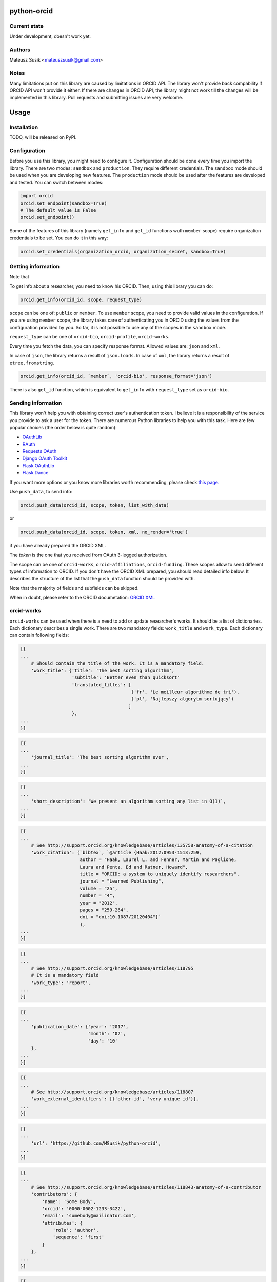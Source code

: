 python-orcid
============

Current state
-------------
Under development, doesn't work yet.

Authors
-------

Mateusz Susik <mateuszsusik@gmail.com>

Notes
-----
Many limitations put on this library are caused by limitations in ORCID API.
The library won't provide back compability if ORCID API won't provide it either.
If there are changes in ORCID API, the library might not work till the changes
will be implemented in this library. Pull requests and submitting issues are
very welcome.

Usage
=====

Installation
------------

TODO, will be released on PyPI.

Configuration
-------------

Before you use this library, you might need to configure it. Configuration
should be done every time you import the library.
There are two modes: ``sandbox`` and ``production``. They require different
credentials. The ``sandbox`` mode should be used when you are developing new
features. The ``production`` mode should be used after the features are
developed and tested. You can switch between modes:

.. code-block:: python

    import orcid
    orcid.set_endpoint(sandbox=True)
    # The default value is False
    orcid.set_endpoint()

Some of the features of this library (namely ``get_info`` and ``get_id``
functions wuth ``member`` scope) require organization credentials to be set.
You can do it in this way:

.. code-block:: python

    orcid.set_credentials(organization_orcid, organization_secret, sandbox=True)

Getting information
-------------------

Note that 

To get info about a researcher, you need to know his ORCID. Then, using this
library you can do:

.. code-block:: python

    orcid.get_info(orcid_id, scope, request_type)


``scope`` can be one of: ``public`` or ``member``. To use ``member`` scope, you
need to provide valid values in the configuration. If you are using ``member``
scope, the library takes care of authenticating you in ORCID using the values
from the configuration provided by you. So far, it is not possible to
use any of the scopes in the ``sandbox`` mode.

``request_type`` can be one of ``orcid-bio``, ``orcid-profile``,
``orcid-works``.

Every time you fetch the data, you can specify response format. Allowed values
are: ``json`` and ``xml``.

In case of ``json``, the library returns a result of ``json.loads``.
In case of ``xml``, the library returns a result of ``etree.fromstring``.

.. code-block:: python

    orcid.get_info(orcid_id, `member`, 'orcid-bio', response_format='json')

There is also ``get_id`` function, which is equivalent to ``get_info`` with
``request_type`` set as ``orcid-bio``.

Sending information
-------------------

This library won't help you with obtaining correct user's authentication
token. I believe it is a responsibility of the service you provide to ask a
user for the token. There are numerous Python libraries to help you with
this task. Here are few popular choices (the order below is quite random):

* `OAuthLib <https://pypi.python.org/pypi/oauthlib>`_
* `RAuth <https://rauth.readthedocs.org/en/latest/>`_
* `Requests OAuth <https://github.com/maraujop/requests-oauth>`_
* `Django OAuth Toolkit <https://github.com/evonove/django-oauth-toolkit>`_
* `Flask OAuthLib <https://github.com/lepture/flask-oauthlib>`_
* `Flask Dance <https://github.com/singingwolfboy/flask-dance>`_

If you want more options or you know more libraries worth recommending, please
check `this page. <http://oauth.net/code/>`_

Use ``push_data``, to send info:

.. code-block:: python

    orcid.push_data(orcid_id, scope, token, list_with_data)

or

.. code-block:: python

    orcid.push_data(orcid_id, scope, token, xml, no_render='true')

if you have already prepared the ORCID XML.

The `token` is the one that you received from OAuth 3-legged authorization.

The scope can be one of ``orcid-works``, ``orcid-affiliations``, ``orcid-funding``.
These scopes allow to send different types of information to ORCID. If you
don't have the ORCID XML prepared, you should read detailed info below. It
describes the structure of the list that the ``push_data`` function should
be provided with.

Note that the majority of fields and subfields can be skipped.

When in doubt, please refer to the ORCID documetation:
`ORCID XML <http://support.orcid.org/knowledgebase/topics/32832-orcid-xml>`_

orcid-works
-----------

``orcid-works`` can be used when there is a need to add or update researcher's
works. It should be a list of dictionaries. Each dictionary describes a single
work. There are two mandatory fields: ``work_title`` and ``work_type``.
Each dictionary can contain following fields:

.. code-block:: python

    [{
    ...
        # Should contain the title of the work. It is a mandatory field.
        'work_title': {'title': 'The best sorting algorithm',
                       'subtitle': 'Better even than quicksort'
                       'translated_titles': [
                                             ('fr', 'Le meilleur algorithme de tri'),
                                             ('pl', 'Najlepszy algorytm sortujący')
                                            ]
                       },
    ...
    }]


.. code-block:: python
    
    [{
    ...
        'journal_title': 'The best sorting algorithm ever',
    ...
    }]


.. code-block:: python

    [{
    ...
        'short_description': 'We present an algorithm sorting any list in O(1)`,
    ...
    }]


.. code-block:: python

    [{
    ...
        # See http://support.orcid.org/knowledgebase/articles/135758-anatomy-of-a-citation
        'work_citation': (`bibtex`, `@article {Haak:2012:0953-1513:259,
                          author = "Haak, Laurel L. and Fenner, Martin and Paglione,
                          Laura and Pentz, Ed and Ratner, Howard",
                          title = "ORCID: a system to uniquely identify researchers",
                          journal = "Learned Publishing",
                          volume = "25",
                          number = "4",
                          year = "2012",
                          pages = "259-264",
                          doi = "doi:10.1087/20120404"}`
                          ),
    ...
    }]


.. code-block:: python

    [{
    ...
        # See http://support.orcid.org/knowledgebase/articles/118795
        # It is a mandatory field
        'work_type': 'report',
    ...
    }]


.. code-block:: python

    [{
    ...
        'publication_date': {'year': '2017',
                             'month': '02',
                             'day': '10'
        },
    ...
    }]


.. code-block:: python

    [{
    ...
        # See http://support.orcid.org/knowledgebase/articles/118807
        'work_external_identifiers': [('other-id', 'very unique id')],
    ...
    }]


.. code-block:: python

    [{
    ...
        'url': 'https://github.com/MSusik/python-orcid',
    ...
    }]


.. code-block:: python

    [{
    ...
        # See http://support.orcid.org/knowledgebase/articles/118843-anatomy-of-a-contributor
        'contributors': {
            'name': 'Some Body',
            'orcid': '0000-0002-1233-3422',
            'email': 'somebody@mailinator.com',
            'attributes': {
                'role': 'author',
                'sequence': 'first'
            }
        },
    ...
    }]


.. code-block:: python

    [{
    ...
        'language_code': 'en',
    ...
    }]


.. code-block:: python

    [{
    ...
        'country': ('limited', 'US')
    ...
    }]


orcid-affiliations
------------------

``orcid-affiliations`` can be used when there is a need to add or update researcher's
affiliations. It should be a list of dictionaries. Each dictionary describes a single
affiliation. Each dictionary can contain following fields:

.. code-block:: python

    [{
    ...
        # Can contain one of tho values: 'education' or 'employment'.
        # It is a mandatory field.
        'type': 'education',
    ...
    }]


.. code-block:: python

    [{
    ...
        # The name of the department
        'department': 'University of Nothing',
    ...
    }]


.. code-block:: python

    [{
    ...
        'role': 'senior professor',
    ...
    }]


.. code-block:: python

    [{
    ...
        'start_date': {'year': '2010',
                       'month': '02',
                       'day': '10'
        },
    ...
    }]


.. code-block:: python

    [{
    ...
        'end_date': {'year': '2011',
                     'month': '02',
                     'day': '10'
        },
    ...
    }]


.. code-block:: python

    [{
    ...
        'organization': ...
    ...
    }]

See organization XML (link needed)

orcid-funding
-------------

``orcid-funding`` can be used when there is a need to add or update a funding
given to the researcher. It should be a list of dictionaries. 
Each dictionary describes a single funding. Each dictionary can contain
following fields:

.. code-block:: python

    [{
    ...
        # Can contain one of tho values: 'award', 'contract', 'salary-award',
        # 'grant'.
        # It is a mandatory field.
        'type': 'grant',
    ...
    }]


.. code-block:: python

    [{
    ...
        'title': 'Super grant',
    ...
    }]


.. code-block:: python

    [{
    ...
        'description': 'I got this grant because I'm very smart. I'm planning
        to buy a yacht for it.',
    ...
    }]


.. code-block:: python

    [{
    ...
        # mandatory field
        'amount': {'currency': 'USD',
                   'value': 10000},
    ...
    }]

.. code-block:: python

    [{
    ...
        'url': 'www.mypapawasarollingstone.org',
    ...
    }]


.. code-block:: python

    [{
    ...
        'start_date': {'year': '2010',
                       'month': '02',
                       'day': '10'
        },
    ...
    }]


.. code-block:: python

    [{
    ...
        'end_date': {'year': '2011',
                     'month': '02',
                     'day': '10'
        },
    ...
    }]

.. code-block:: python

    [{
    ...
        'external_ids': [{'type': 'other-id',
                          'value': 'someid',
                          'url': 'www.example.com'}],
    ...
    }]

.. code-block:: python

    [{
    ...
        'contributors': [{
            'orcid': {
                'uri': 'http://orcid.org/0000-0003-4494-0734',
                'path': '0000-0003-4494-0734',
                'host': 'orcid.org'
            },
            # credit name
            'name': 'Smith, John.',
            'email': 'john@mailinator.com',
            'attributes': {
                # one of 'lead', 'co lead', 'supported by', 'other'
                'role': 'lead',
            }
            'organization': ...
        }]
    ...
    }]

See organization XML (link needed) for contributor's organization subfield

Organization XML
----------------

TO DO

Additional options for pushing
------------------------------

Every work/affiliation/funding can have it's privacy level set by setting
``visibility`` field:

.. code-block:: python

    [{
    ...
        # one of 'private', 'limited', 'public'
        'visibility': 'private',
    ...
    }]

To do
-----

+ Test funding and affiliations
+ Implement the rest of the push API
+ Implement update API
+ Add requirements
+ Add possibility of sending XML directly
